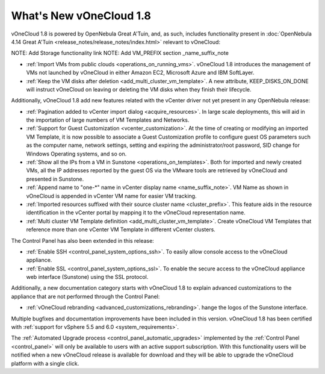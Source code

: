 .. _whats_new:

========================
What's New vOneCloud 1.8
========================

vOneCloud 1.8 is powered by OpenNebula Great A'Tuin, and, as such, includes functionality present in :doc:`OpenNebula 4.14 Great A'Tuin <release_notes/release_notes/index.html>` relevant to vOneCloud:

NOTE: Add Storage functionality link
NOTE: Add VM_PREFIX section _name_suffix_note   

- :ref:`Import VMs from public clouds <operations_on_running_vms>`. vOneCloud 1.8 introduces the management of VMs not launched by vOneCloud in either Amazon EC2, Microsoft Azure and IBM SoftLayer.
- :ref:`Keep the VM disks after deletion <add_multi_cluster_vm_template>`. A new attribute, KEEP_DISKS_ON_DONE will instruct vOneCloud on leaving or deleting the VM disks when they finish their lifecycle.

Additionally, vOneCloud 1.8 add new features related with the vCenter driver not yet present in any OpenNebula release:

- :ref:`Pagination added to vCenter import dialog <acquire_resources>`. In large scale deployments, this will aid in the importation of large numbers of VM Templates and Networks.
- :ref:`Support for Guest Customization <vcenter_customization>`. At the time of creating or modifying an imported VM Template, it is now possible to associate a Guest Customization profile to configure guest OS parameters such as the computer name, network settings, setting and expiring the administrator/root password, SID change for Windows Operating systems, and so on.
- :ref:`Show all the IPs from a VM in Sunstone <operations_on_templates>`. Both for imported and newly created VMs, all the IP addresses reported by the guest OS via the VMware tools are retrieved by vOneCloud and presented in Sunstone.
- :ref:`Append name to "one-*" name in vCenter display name <name_suffix_note>`. VM Name as shown in vOneCloud is appended in vCenter VM name for easier VM tracking.
- :ref:`Imported resources suffixed with their source cluster name <cluster_prefix>`. This feature aids in the resource identification in the vCenter portal by mapping it to the vOneCloud representation name.
- :ref:`Multi cluster VM Template definition <add_multi_cluster_vm_template>`. Create vOneCloud VM Templates that reference more than one vCenter VM Template in different vCenter clusters.

The Control Panel has also been extended in this release:

- :ref:`Enable SSH <control_panel_system_options_ssh>`. To easily allow console access to the vOneCloud appliance.
- :ref:`Enable SSL <control_panel_system_options_ssl>`. To enable the secure access to the vOneCloud appliance web interface (Sunstone) using the SSL protocol.

Additionally, a new documentation category starts with vOneCloud 1.8 to explain advanced customizations to the appliance that are not performed through the Control Panel:

- :ref:`vOneCloud rebranding <advanced_customizations_rebranding>`. hange the logos of the Sunstone interface.

Multiple bugfixes and documentation improvements have been included in this version. vOneCloud 1.8 has been certified with :ref:`support for vSphere 5.5 and 6.0 <system_requirements>`.

The :ref:`Automated Upgrade process <control_panel_automatic_upgrades>` implemented by the :ref:`Control Panel <control_panel>` will only be available to users with an active support subscription. With this functionality users will be notified when a new vOneCloud release is available for download and they will be able to upgrade the vOneCloud platform with a single click.
